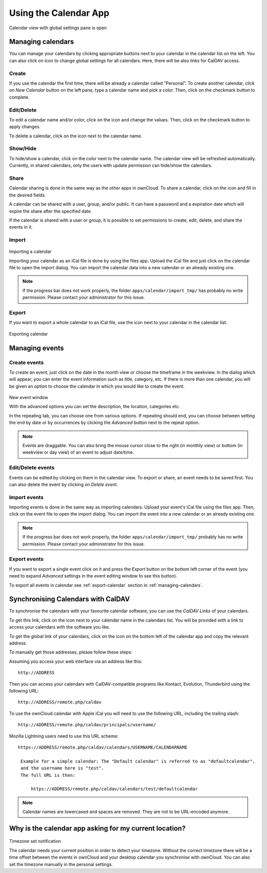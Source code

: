 Using the Calendar App
======================

.. figure:: ../images/calendar_manage-calendars.png
Calendar view with global settings pane is open

.. _managing-calendars:

Managing calendars
------------------

You can manage your calendars by clicking appropriate buttons next to
your calendar in the calendar list on the left. You can also click on |gear| icon
to change global settings for all calendars. Here, there will be also
links for CalDAV access.

Create
~~~~~~

If you use the calendar the first time, there will be already a calendar called
"Personal". To create another calendar, click on *New Calendar* button on the left
pane, type a calendar name and pick a color. Then, click on the checkmark button to
complete.

.. _eds:

Edit/Delete
~~~~~~~~~~~~~~~~~~~~~~~~~~

To edit a calendar name and/or color, click on the |pencil| icon and change the values.
Then, click on the checkmark button to apply changes.

.. |pencil| image:: ../images/pencil.png

To delete a calendar, click on the |cross| icon next to the calendar name.

.. |cross| image:: ../images/cross.png


Show/Hide
~~~~~~~~~

To hide/show a calendar, click on the color next to the calendar name. The calendar view
will be refreshed automatically. Currently, in shared calendars, only the users with update
permission can hide/show the calendars.


Share
~~~~~

Calendar sharing is done in the same way as the other apps in ownCloud. To share a calendar,
click on the |share| icon and fill in the desired fields.

.. |share| image:: ../images/share.png

A calendar can be shared with a user, group, and/or public. It can have a password and a
expiration date which will expire the share after the specified date.

If the calendar is shared with a user or group, it is possible to set permissions to
create, edit, delete, and share the events in it.


Import
~~~~~~

.. figure:: ../images/calendar_import.png
Importing a calendar

Importing your calendar as an iCal file is done by using the files app. Upload the iCal file
and just click on the calendar file to open the import dialog. You can import the calendar data
into a new calendar or an already existing one.

.. note:: If the progress bar does not work properly, the folder
          ``apps/calendar/import_tmp/`` has probably no write permission. Please contact
          your administrator for this issue.

.. _export-calendar:

Export
~~~~~~

If you want to export a whole calendar to an iCal file, use the |download| icon
next to your calendar in the calendar list.

.. |download| image:: ../images/download.png

.. figure:: ../images/calendar_export.png
Exporting calendar

Managing events
---------------

Create events
~~~~~~~~~~~~~

To create an event, just click on the date in the month view or choose the
timeframe in the weekview. In the dialog which will appear, you can enter the event
information such as title, category, etc. If there is more than one calendar, you will
be given an option to choose the calendar in which you would like to create the event.

.. figure:: ../images/calendar_createevent.png
New event window

With the advanced options you can set the description, the location, categories etc.

In the repeating tab, you can choose one from various options. If repeating should end,
you can choose between setting the end by date or by occurrences by clicking the *Advanced*
button next to the repeat option.

.. note:: Events are draggable. You can also bring the mouse cursor close to the right
	  (in monthly view) or bottom (in weekview or day view) of an event to adjust
	  date/time.


Edit/Delete events
~~~~~~~~~~~~~~~~~~

Events can be edited by clicking on them in the calendar view. To export or share,
an event needs to be saved first. You can also delete the event by clicking
on *Delete event*.

Import events
~~~~~~~~~~~~~

Importing events is done in the same way as importing calendars. Upload your event's iCal file
using the files app. Then, click on the event file to open the import dialog.
You can import the event into a new calendar or an already existing one.

.. note:: If the progress bar does not work properly, the folder
          ``apps/calendar/import_tmp/`` probably has no write permission. Please contact
          your administrator for this issue.

Export events
~~~~~~~~~~~~~

If you want to export a single event click on it and press the *Export* button
on the bottom left corner of the event (you need to expand *Advanced* settings
in the event editing window to see this button).

To export all events in calendar see :ref:`export-calendar` section in :ref:`managing-calendars`.


Synchronising Calendars with CalDAV
-----------------------------------

To synchronise the calendars with your favourite calendar software, you can
use the *CalDAV Links* of your calendars.

To get this link, click on the |caldav| icon next to your calendar name in the
calendars list. You will be provided with a link to access your calendars
with the software you like.

.. |caldav| image:: ../images/caldav.png

To get the global link of your calendars, click on the |gear| icon on the bottom
left of the calendar app and copy the relevant address.

To manually get those addresses, please follow these steps::

Assuming you access your web interface via an address like this::

  http://ADDRESS

Then you can access your calendars with CalDAV-compatible programs like
Kontact, Evolution, Thunderbird using the following URL::

  http://ADDRESS/remote.php/caldav

To use the ownCloud calendar with Apple iCal you will need to use the following
URL, including the trailing slash::

  http://ADDRESS/remote.php/caldav/principals/username/

Mozilla Lightning users need to use this URL scheme::

  https://ADDRESS/remote.php/caldav/calendars/USERNAME/CALENDARNAME

   Example for a simple calendar: The "Default calendar" is referred to as "defaultcalendar",
   and the username here is "test".
   The full URL is then:

       https://ADDRESS/remote.php/caldav/calendars/test/defaultcalendar

.. note:: Calendar names are lowercased and spaces are removed. They are not to be URL-encoded
	  anymore.


Why is the calendar app asking for my current location?
-------------------------------------------------------

.. figure:: ../images/calendar_newtimezone1.png
Timezone set notification

The calendar needs your current position in order to detect your timezone.
Without the correct timezone there will be a time offset between the events in
ownCloud and your desktop calendar you synchronise with ownCloud. You can also
set the timezone manually in the personal settings.

.. |gear| image:: ../images/gear.png
